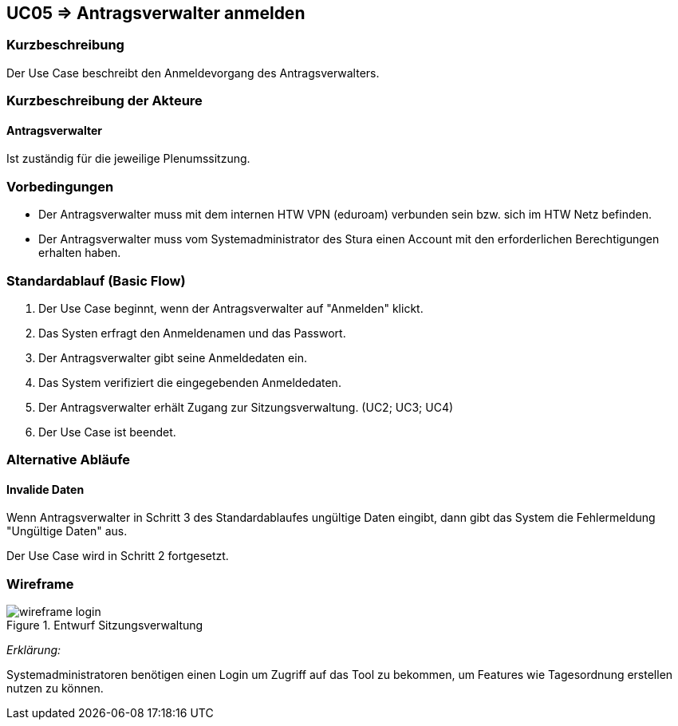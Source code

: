 //Nutzen Sie dieses Template als Grundlage für die Spezifikation *einzelner* Use-Cases. Diese lassen sich dann per Include in das Use-Case Model Dokument einbinden (siehe Beispiel dort).
:data-uri:
//:imagesdir: ./images

== UC05 => Antragsverwalter anmelden

=== Kurzbeschreibung
Der Use Case beschreibt den Anmeldevorgang des Antragsverwalters.

=== Kurzbeschreibung der Akteure

==== Antragsverwalter
Ist zuständig für die jeweilige Plenumssitzung.


=== Vorbedingungen
//Vorbedingungen müssen erfüllt, damit der Use Case beginnen kann, z.B. Benutzer ist angemeldet, Warenkorb ist nicht leer...

- Der Antragsverwalter muss mit dem internen HTW VPN (eduroam) verbunden sein bzw. sich im HTW Netz befinden.

- Der Antragsverwalter muss vom Systemadministrator des Stura einen Account mit den erforderlichen Berechtigungen erhalten haben. 

=== Standardablauf (Basic Flow)
//Der Standardablauf definiert die Schritte für den Erfolgsfall ("Happy Path")
. Der Use Case beginnt, wenn der Antragsverwalter auf "Anmelden" klickt.
. Das Systen erfragt den Anmeldenamen und das Passwort.
. Der Antragsverwalter gibt seine Anmeldedaten ein.
. Das System verifiziert die eingegebenden Anmeldedaten.
. Der Antragsverwalter erhält Zugang zur Sitzungsverwaltung. (UC2; UC3; UC4)
. Der Use Case ist beendet.

=== Alternative Abläufe
//Nutzen Sie alternative Abläufe für Fehlerfälle, Ausnahmen und Erweiterungen zum Standardablauf

==== Invalide Daten
Wenn Antragsverwalter in Schritt 3 des Standardablaufes ungültige Daten eingibt, dann gibt das System die Fehlermeldung "Ungültige Daten" aus.

Der Use Case wird in Schritt 2 fortgesetzt.


=== Wireframe

image::wireframe-login.png[title="Entwurf Sitzungsverwaltung"]

_Erklärung:_  

Systemadministratoren benötigen einen Login um Zugriff auf das Tool zu bekommen, um Features wie Tagesordnung erstellen nutzen zu können.



////

=> Platzhalter für Beleg entfernt

=== Unterabläufe (subflows)
//Nutzen Sie Unterabläufe, um wiederkehrende Schritte auszulagern

==== <Unterablauf 1>
. <Unterablauf 1, Schritt 1>
. …
. <Unterablauf 1, Schritt n>

=== Wesentliche Szenarios
//Szenarios sind konkrete Instanzen eines Use Case, d.h. mit einem konkreten Akteur und einem konkreten Durchlauf der o.g. Flows. Szenarios können als Vorstufe für die Entwicklung von Flows und/oder zu deren Validierung verwendet werden.

==== <Szenario 1>
. <Szenario 1, Schritt 1>
. …
. <Szenario 1, Schritt n>

=== Nachbedingungen
//Nachbedingungen beschreiben das Ergebnis des Use Case, z.B. einen bestimmten Systemzustand.

==== <Nachbedingung 1>

=== Besondere Anforderungen
//Besondere Anforderungen können sich auf nicht-funktionale Anforderungen wie z.B. einzuhaltende Standards, Qualitätsanforderungen oder Anforderungen an die Benutzeroberfläche beziehen.

==== <Besondere Anforderung 1>

////